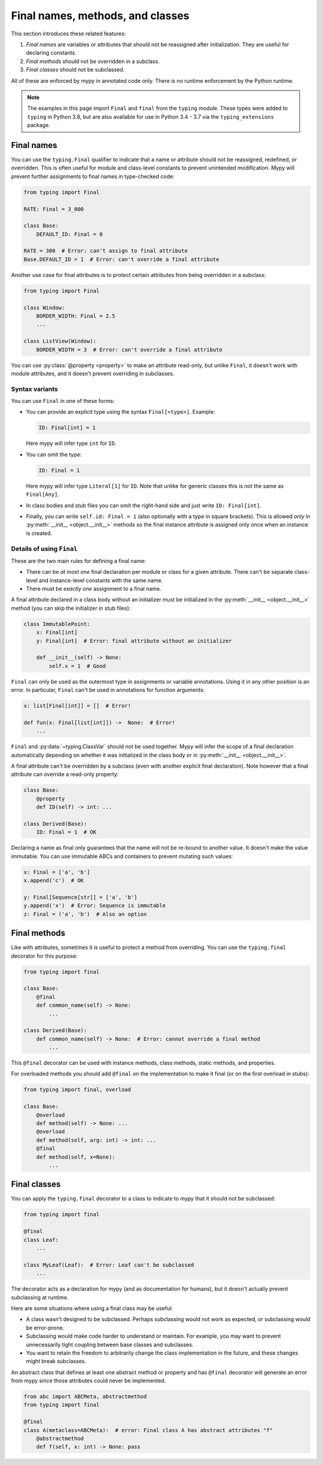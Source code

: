 .. _final_attrs:

Final names, methods, and classes
================================

This section introduces these related features:

1. *Final names* are variables or attributes that should not be reassigned after
   initialization. They are useful for declaring constants.
2. *Final methods* should not be overridden in a subclass.
3. *Final classes* should not be subclassed.

All of these are enforced by mypy in annotated code only.
There is no runtime enforcement by the Python runtime.

.. note::

    The examples in this page import ``Final`` and ``final`` from the
    ``typing`` module. These types were added to ``typing`` in Python 3.8,
    but are also available for use in Python 3.4 - 3.7 via the
    ``typing_extensions`` package.

Final names
-----------

You can use the ``typing.Final`` qualifier to indicate that
a name or attribute should not be reassigned, redefined, or
overridden. This is often useful for module and class-level
constants to prevent unintended modification. Mypy will prevent
further assignments to final names in type-checked code:

.. code-block:: python

   from typing import Final

   RATE: Final = 3_000

   class Base:
       DEFAULT_ID: Final = 0

   RATE = 300  # Error: can't assign to final attribute
   Base.DEFAULT_ID = 1  # Error: can't override a final attribute

Another use case for final attributes is to protect certain attributes
from being overridden in a subclass:

.. code-block:: python

   from typing import Final

   class Window:
       BORDER_WIDTH: Final = 2.5
       ...

   class ListView(Window):
       BORDER_WIDTH = 3  # Error: can't override a final attribute

You can use :py:class:`@property <property>` to make an attribute read-only, but unlike ``Final``,
it doesn't work with module attributes, and it doesn't prevent overriding in
subclasses.

Syntax variants
***************

You can use ``Final`` in one of these forms:

* You can provide an explicit type using the syntax ``Final[<type>]``. Example:

  .. code-block:: python

     ID: Final[int] = 1

  Here mypy will infer type ``int`` for ``ID``.

* You can omit the type:

  .. code-block:: python

     ID: Final = 1

  Here mypy will infer type ``Literal[1]`` for ``ID``. Note that unlike for
  generic classes this is *not* the same as ``Final[Any]``.

* In class bodies and stub files you can omit the right-hand side and just write
  ``ID: Final[int]``.

* Finally, you can write ``self.id: Final = 1`` (also optionally with
  a type in square brackets). This is allowed *only* in
  :py:meth:`__init__ <object.__init__>` methods so the final instance attribute is
  assigned only once when an instance is created.

Details of using ``Final``
**************************

These are the two main rules for defining a final name:

* There can be *at most one* final declaration per module or class for
  a given attribute. There can't be separate class-level and instance-level
  constants with the same name.

* There must be *exactly one* assignment to a final name.

A final attribute declared in a class body without an initializer must
be initialized in the :py:meth:`__init__ <object.__init__>` method (you can skip the
initializer in stub files):

.. code-block:: python

   class ImmutablePoint:
       x: Final[int]
       y: Final[int]  # Error: final attribute without an initializer

       def __init__(self) -> None:
           self.x = 1  # Good

``Final`` can only be used as the outermost type in assignments or variable
annotations. Using it in any other position is an error. In particular,
``Final`` can't be used in annotations for function arguments:

.. code-block:: python

   x: list[Final[int]] = []  # Error!

   def fun(x: Final[list[int]]) ->  None:  # Error!
       ...

``Final`` and :py:data:`~typing.ClassVar` should not be used together. Mypy will infer
the scope of a final declaration automatically depending on whether it was
initialized in the class body or in :py:meth:`__init__ <object.__init__>`.

A final attribute can't be overridden by a subclass (even with another
explicit final declaration). Note however that a final attribute can
override a read-only property:

.. code-block:: python

   class Base:
       @property
       def ID(self) -> int: ...

   class Derived(Base):
       ID: Final = 1  # OK

Declaring a name as final only guarantees that the name will not be re-bound
to another value. It doesn't make the value immutable. You can use immutable ABCs
and containers to prevent mutating such values:

.. code-block:: python

   x: Final = ['a', 'b']
   x.append('c')  # OK

   y: Final[Sequence[str]] = ['a', 'b']
   y.append('x')  # Error: Sequence is immutable
   z: Final = ('a', 'b')  # Also an option

Final methods
-------------

Like with attributes, sometimes it is useful to protect a method from
overriding. You can use the ``typing.final`` decorator for this purpose:

.. code-block:: python

   from typing import final

   class Base:
       @final
       def common_name(self) -> None:
           ...

   class Derived(Base):
       def common_name(self) -> None:  # Error: cannot override a final method
           ...

This ``@final`` decorator can be used with instance methods, class methods,
static methods, and properties.

For overloaded methods you should add ``@final`` on the implementation
to make it final (or on the first overload in stubs):

.. code-block:: python

   from typing import final, overload

   class Base:
       @overload
       def method(self) -> None: ...
       @overload
       def method(self, arg: int) -> int: ...
       @final
       def method(self, x=None):
           ...

Final classes
-------------

You can apply the ``typing.final`` decorator to a class to indicate
to mypy that it should not be subclassed:

.. code-block:: python

   from typing import final

   @final
   class Leaf:
       ...

   class MyLeaf(Leaf):  # Error: Leaf can't be subclassed
       ...

The decorator acts as a declaration for mypy (and as documentation for
humans), but it doesn't actually prevent subclassing at runtime.

Here are some situations where using a final class may be useful:

* A class wasn't designed to be subclassed. Perhaps subclassing would not
  work as expected, or subclassing would be error-prone.
* Subclassing would make code harder to understand or maintain.
  For example, you may want to prevent unnecessarily tight coupling between
  base classes and subclasses.
* You want to retain the freedom to arbitrarily change the class implementation
  in the future, and these changes might break subclasses.

An abstract class that defines at least one abstract method or
property and has ``@final`` decorator will generate an error from
mypy since those attributes could never be implemented.

.. code-block:: python

    from abc import ABCMeta, abstractmethod
    from typing import final

    @final
    class A(metaclass=ABCMeta):  # error: Final class A has abstract attributes "f"
        @abstractmethod
        def f(self, x: int) -> None: pass
